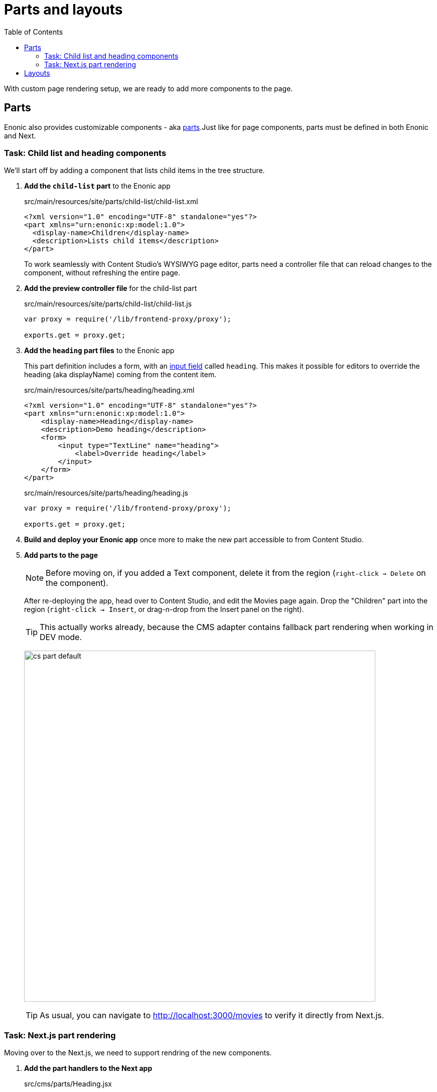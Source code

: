= Parts and layouts
:toc: right
:imagesdir: media/

With custom page rendering setup, we are ready to add more components to the page.

== Parts

Enonic also provides customizable components - aka link:https://developer.enonic.com/docs/xp/stable/cms/components#part[parts].Just like for page components, parts must be defined in both Enonic and Next.

=== Task: Child list and heading components

We'll start off by adding a component that lists child items in the tree structure.

. **Add the `child-list` part** to the Enonic app
+
.src/main/resources/site/parts/child-list/child-list.xml
[source,xml]
----
<?xml version="1.0" encoding="UTF-8" standalone="yes"?>
<part xmlns="urn:enonic:xp:model:1.0">
  <display-name>Children</display-name>
  <description>Lists child items</description>
</part>
----
+
To work seamlessly with Content Studio's WYSIWYG page editor, parts need a controller file that can reload changes to the component, without refreshing the entire page.
+
. **Add the preview controller file** for the child-list part
+
.src/main/resources/site/parts/child-list/child-list.js
[source,JavaScript]
----
var proxy = require('/lib/frontend-proxy/proxy');

exports.get = proxy.get;
----
+
. **Add the `heading` part files** to the Enonic app
+
This part definition includes a form, with an link:https://developer.enonic.com/docs/xp/stable/cms/input-types[input field] called `heading`. This makes it possible for editors to override the heading (aka displayName) coming from the content item.
+
.src/main/resources/site/parts/heading/heading.xml
[source,xml]
----
<?xml version="1.0" encoding="UTF-8" standalone="yes"?>
<part xmlns="urn:enonic:xp:model:1.0">
    <display-name>Heading</display-name>
    <description>Demo heading</description>
    <form>
        <input type="TextLine" name="heading">
            <label>Override heading</label>
        </input>
    </form>
</part>
----
+
.src/main/resources/site/parts/heading/heading.js
[source,JavaScript]
----
var proxy = require('/lib/frontend-proxy/proxy');

exports.get = proxy.get;
----
+
. **Build and deploy your Enonic app** once more to make the new part accessible to from Content Studio.
+
. **Add parts to the page**
+
NOTE: Before moving on, if you added a Text component, delete it from the region (`right-click -> Delete` on the component).
+
After re-deploying the app, head over to Content Studio, and edit the Movies page again. Drop the "Children" part into the region (`right-click -> Insert`, or drag-n-drop from the Insert panel on the right).
+
TIP: This actually works already, because the CMS adapter contains fallback part rendering when working in DEV mode.
+
image:cs-part-default.png[title="Next.js-rendered text component with an image",width=700px]
+
TIP: As usual, you can navigate to http://localhost:3000/movies to verify it directly from Next.js.

=== Task: Next.js part rendering

Moving over to the Next.js, we need to support rendring of the new components.

. **Add the part handlers to the Next app**
+
.src/cms/parts/Heading.jsx
[source,JavaScript]
----
import React from "react"
import {APP_NAME} from "../../enonicAdapter/enonic-connection-config";

// fully qualified XP part name:
export const HEADING_PART_NAME = `${APP_NAME}:heading`;

const HeadingView = ({part, content}) => (
    <h2>{part?.config?.heading || content.displayName}</h2>
);

export default HeadingView;
----
+
.src/cms/parts/ChildList.jsx
[source,JavaScript]
----
import React from "react"
import {
    APP_NAME,
    getContentLinkUrlFromXpPath
} from "../../enonicAdapter/enonic-connection-config";

// fully qualified XP part name:
export const CHILDLIST_PART_NAME = `${APP_NAME}:child-list`;

const ChildListView = ({content}) => {
    const {children} = content;

    return children && (
        <ul>{
            children.map((child, i) => (
                <li key={i}>
                    <a href={getContentLinkUrlFromXpPath(child._path)}>
                        {child.displayName}
                    </a>
                </li>
            ))
        }</ul>
    );
};

export default ChildListView;
----
+
. Finally, let's **register the components**:
+
Update the typeRegistration file a with the following changes:
+
.src/cms/typesRegistration.ts
[source,javascript,options="nowrap"]
----
// (...other imports...)

import HeadingView, {HEADING_PART_NAME} from "./parts/Heading";
import ChildListView, {CHILDLIST_PART_NAME} from './parts/ChildList';

// (...other type registrations...)

TypesRegistry.addPart(CHILDLIST_PART_NAME, {
    view: ChildListView,
})
TypesRegistry.addPart(HEADING_PART_NAME, {
    view: HeadingView,
})
----
Next.js will now use the new views and queries to render the parts. Try overriding the heading, and see what happens.
+
image:cs-part-nextjsviewed.png[title="Next.js-rendered text component with an image",width=700px]


== Layouts

TODO:



That completes the introduction to parts and layouts, in the next chapter we will look into reusing pages and components.
